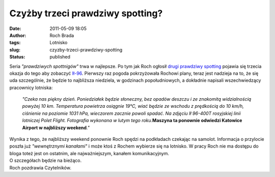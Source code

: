Czyżby trzeci prawdziwy spotting?
#################################
:date: 2011-05-09 18:05
:author: Roch Brada
:tags: Lotnisko
:slug: czyzby-trzeci-prawdziwy-spotting
:status: published

| Seria *"prawdziwych spottnigów"* trwa w najlepsze. Po tym jak Roch ogłosił `drugi prawdziwy spotting <http://gusioo.blogspot.com/2011/02/czyzby-drugi-prawdziwy-spotting.html>`__ pojawia się trzecia okazja do tego aby zobaczyć `Ił-96 <http://www.airliners.net/photo/Polet-Airlines/Ilyushin-Il-96-400T/1815327/L/>`__. Pierwszy raz pogoda pokrzyżowała Rochowi plany, teraz jest nadzieja na to, że się uda szczególnie, że będzie to najbliższa niedziela, w godzinach popołudniowych, a dokładnie napisali wszechwiedzący pracownicy lotniska:

   *"Czeka nas piękny dzień. Poniedziałek będzie słoneczny, bez opadów deszczu i ze znakomitą widzialnością powyżej 10 km. Temperatura powietrza osiągnie 19°C, wiać będzie ze wschodu z prędkością do 10 km/h, ciśnienie na poziomie 1031 hPa, wieczorem zacznie powoli spadać.
   Na zdjęciu Ił 96-400T rosyjskiej linii lotniczej Polet Flight. Fotografia wykonana w lutym tego roku.*\ **Maszyna ta ponownie odwiedzi Katowice Airport w najbliższy weekend**\ *."*

| Wynika z tego, że najbliższy weekend ponownie Roch spędzi na podkładach czekając na samolot. Informacja o przylocie poszła już *"wewnętrznymi kanałami"* i może ktoś z Rochem wybierze się na lotnisko. W pracy Roch nie ma dostępu do bloga toteż jest on ostatnim, ale najważniejszym, kanałem komunikacyjnym.
| O szczegółach będzie na bieżąco.
| Roch pozdrawia Czytelników.

.. raw:: html

   </p>
